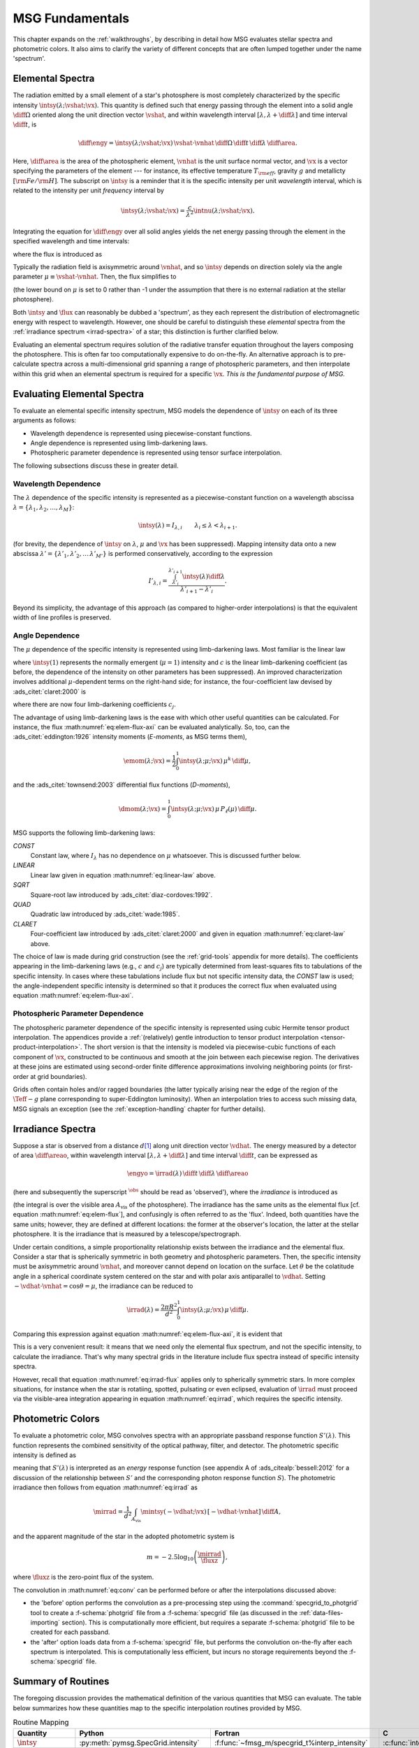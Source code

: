 .. _msg-fundamentals:

****************
MSG Fundamentals
****************

This chapter expands on the :ref:`walkthroughs`, by describing in
detail how MSG evaluates stellar spectra and photometric colors. It
also aims to clarify the variety of different concepts that are often
lumped together under the name 'spectrum'.

.. _elem-spectra:

Elemental Spectra
=================

The radiation emitted by a small element of a star's photosphere is most
completely characterized by the specific intensity
:math:`\intsy(\lambda; \vshat; \vx)`. This quantity is defined such
that energy passing through the element into a solid angle
:math:`\diff{\Omega}` oriented along the unit direction vector
:math:`\vshat`, and within wavelength
interval :math:`[\lambda, \lambda+\diff{\lambda}]` and time interval
:math:`\diff{t}`, is

.. math::

   \diff{\engy} =
   \intsy(\lambda; \vshat; \vx) \,
   \vshat \cdot \vnhat \,
   \diff{\Omega} \,
   \diff{t}\,
   \diff{\lambda} \,
   \diff{\area}.

Here, :math:`\diff{\area}` is the area of the photospheric element,
:math:`\vnhat` is the unit surface normal vector, and :math:`\vx` is a
vector specifying the parameters of the element --- for
instance, its effective temperature :math:`T_{\rm eff}`, gravity
:math:`g` and metallicty :math:`[{\rm Fe}/{\rm H}]`. The subscript on
:math:`\intsy` is a reminder that it is the specific intensity per
unit `wavelength` interval, which is related to the intensity per unit
`frequency` interval by

.. math::

   \intsy(\lambda; \vshat; \vx) = \frac{c}{\lambda^{2}} \intnu(\lambda; \vshat; \vx).

Integrating the equation for :math:`\diff{\engy}` over all solid
angles yields the net energy passing through the element in the
specified wavelength and time intervals:

.. math::
   :label: eq:diff-E

   \engy \equiv
   \int_{\Omega} \diff{\engy} = 
   \flux(\lambda; \vx) \,
   \diff{t} \,
   \diff{\lambda} \,
   \diff{\area},

where the flux is introduced as

.. math::
   :label: eq:elem-flux

   \flux(\lambda; \vx) \equiv \int_{\Omega} \intsy(\lambda; \vshat; \vx) \, \vshat \cdot \vnhat \, \diff{\Omega}.

Typically the radiation field is axisymmetric around :math:`\vnhat`,
and so :math:`\intsy` depends on direction solely via the angle
parameter :math:`\mu \equiv \vshat \cdot \vnhat`. Then, the flux
simplifies to

.. math::
   :label: eq:elem-flux-axi

   \flux(\lambda; \vx) = 2\pi \int_{0}^{1} \intsy(\lambda; \mu; \vx) \, \mu \, \diff{\mu}

(the lower bound on :math:`\mu` is set to 0 rather than -1 under the
assumption that there is no external radiation at the stellar photosphere).

Both :math:`\intsy` and :math:`\flux` can reasonably be dubbed a
'spectrum', as they each represent the distribution of electromagnetic
energy with respect to wavelength. However, one should be careful to
distinguish these `elemental` spectra from the :ref:`irradiance spectrum
<irrad-spectra>` of a star; this distinction is further clarified below.

Evaluating an elemental spectrum requires solution of the radiative
transfer equation throughout the layers composing the
photosphere. This is often far too computationally expensive to do
on-the-fly. An alternative approach is to pre-calculate spectra across
a multi-dimensional grid spanning a range of photospheric parameters,
and then interpolate within this grid when an elemental spectrum is
required for a specific :math:`\vx`. `This is the fundamental purpose
of MSG.`

Evaluating Elemental Spectra
============================

To evaluate an elemental specific intensity spectrum, MSG models the
dependence of :math:`\intsy` on each of its three arguments as follows:

* Wavelength dependence is represented using piecewise-constant
  functions.
* Angle dependence is represented using limb-darkening laws.
* Photospheric parameter dependence is represented using tensor surface
  interpolation.

The following subsections discuss these in greater detail.

Wavelength Dependence
---------------------

The :math:`\lambda` dependence of the specific intensity is
represented as a piecewise-constant function on a wavelength abscissa
:math:`\lambda = \{\lambda_{1},\lambda_{2},\ldots,\lambda_{M}\}`:

.. math::

   \intsy(\lambda) = I_{\lambda,i} \qquad \lambda_{i} \leq \lambda < \lambda_{i+1}.

(for brevity, the dependence of :math:`\intsy` on :math:`\lambda`,
:math:`\mu` and :math:`\vx` has been suppressed).  Mapping intensity
data onto a new abscissa :math:`\lambda' =
\{\lambda'_{1},\lambda'_{2},\ldots\,\lambda'_{M'}\}` is performed
conservatively, according to the expression

.. math::

   I'_{\lambda,i} = \frac{\int_{\lambda'_{i}}^{\lambda'_{i+1}} \intsy(\lambda) \diff{\lambda}}{\lambda'_{i+1} - \lambda'_{i}}.

Beyond its simplicity, the advantage of this approach (as compared to
higher-order interpolations) is that the equivalent width of line
profiles is preserved.

Angle Dependence
----------------

The :math:`\mu` dependence of the specific intensity is represented
using limb-darkening laws. Most familiar is the linear law

.. math::
   :label: eq:linear-law

   \frac{\intsy(\mu)}{\intsy(1)} =
   1 - c  \left[1 - \mu\right],

where :math:`\intsy(1)` represents the normally emergent
(:math:`\mu=1`) intensity and :math:`c` is the linear
limb-darkening coefficient (as before, the dependence of the intensity
on other parameters has been suppressed). An improved characterization
involves additional :math:`\mu`-dependent terms on the right-hand
side; for instance, the four-coefficient law devised by
:ads_citet:`claret:2000` is

.. math::
   :label: eq:claret-law

   \frac{\intsy(\mu)}{\intsy(1)} = 1 - \sum_{j=1}^{4} c_{j} \left[1 - \mu^{j/2}\right],

where there are now four limb-darkening coefficients :math:`c_{j}`.

The advantage of using limb-darkening laws is the ease with which
other useful quantities can be calculated. For instance, the flux
:math:numref:`eq:elem-flux-axi` can be evaluated analytically.  So,
too, can the :ads_citet:`eddington:1926` intensity moments
(`E-moments`, as MSG terms them),

.. math::

   \emom(\lambda; \vx) = \frac{1}{2} \int_{0}^{1} \intsy(\lambda; \mu; \vx) \, \mu^{k} \,\diff{\mu},

and the :ads_citet:`townsend:2003` differential flux functions
(`D-moments`),

.. math::

   \dmom(\lambda; \vx) = \int_{0}^{1} \intsy(\lambda; \mu; \vx) \, \mu \, P_{\ell}(\mu) \,\diff{\mu}.

   
.. _limb-darkening-laws:

MSG supports the following limb-darkening laws:

`CONST`
  Constant law, where :math:`I_{\lambda}` has no dependence on
  :math:`\mu` whatsoever. This is discussed further below.

`LINEAR`
  Linear law given in equation :math:numref:`eq:linear-law` above.

`SQRT`
  Square-root law introduced by :ads_citet:`diaz-cordoves:1992`.

`QUAD`
  Quadratic law introduced by :ads_citet:`wade:1985`.

`CLARET`
  Four-coefficient law introduced by :ads_citet:`claret:2000`
  and given in equation :math:numref:`eq:claret-law` above.

The choice of law is made during grid construction (see the
:ref:`grid-tools` appendix for more details). The coefficients
appearing in the limb-darkening laws (e.g., :math:`c` and
:math:`c_{j}`) are typically determined from least-squares fits to
tabulations of the specific intensity. In cases where these
tabulations include flux but not specific intensity data, the `CONST`
law is used; the angle-independent specific intensity is determined so
that it produces the correct flux when evaluated using equation
:math:numref:`eq:elem-flux-axi`.
   
Photospheric Parameter Dependence
---------------------------------

The photospheric parameter dependence of the specific intensity is
represented using cubic Hermite tensor product interpolation. The
appendices provide a :ref:`(relatively) gentle introduction to tensor
product interpolation <tensor-product-interpolation>`. The short
version is that the intensity is modeled via piecewise-cubic functions
of each component of :math:`\vx`, constructed to be continuous and
smooth at the join between each piecewise region. The derivatives at
these joins are estimated using second-order finite difference
approximations involving neighboring points (or first-order at grid
boundaries).

Grids often contain holes and/or ragged boundaries (the latter
typically arising near the edge of the region of the :math:`\Teff-g`
plane corresponding to super-Eddington luminosity). When an
interpolation tries to access such missing data, MSG signals an
exception (see the :ref:`exception-handling` chapter for further
details).

.. _irrad-spectra:

Irradiance Spectra
==================

Suppose a star is observed from a distance :math:`d`\ [#distant]_ along
unit direction vector :math:`\vdhat`. The energy measured by a
detector of area :math:`\diff{\areao}`, within wavelength interval
:math:`[\lambda, \lambda+\diff{\lambda}]` and time interval
:math:`\diff{t}`, can be expressed as

.. math::

   \engyo =
   \irrad(\lambda) \,
   \diff{t} \,
   \diff{\lambda} \,
   \diff{\areao}

(here and subsequently the superscript :math:`^{\obs}` should be read
as 'observed'), where the `irradiance` is introduced as

.. math::
   :label: eq:irrad
   
   \irrad(\lambda) \equiv \frac{1}{d^{2}}
   \int_{A_{\text{vis}}} \intsy(\lambda; -\vdhat; \vx) \, [-\vdhat \cdot \vnhat] \, \diff{\area}.

(the integral is over the visible area :math:`A_{\text{vis}}` of the
photosphere). The irradiance has the same units as the elemental flux
[cf. equation :math:numref:`eq:elem-flux`], and confusingly is often
referred to as the 'flux'. Indeed, both quantities have the same
units; however, they are defined at different locations: the former at
the observer's location, the latter at the stellar photosphere. It is
the irradiance that is measured by a telescope/spectrograph.

Under certain conditions, a simple proportionality relationship exists
between the irradiance and the elemental flux. Consider a star that is
spherically symmetric in both geometry and photospheric
parameters. Then, the specific intensity must be axisymmetric around
:math:`\vnhat`, and moreover cannot depend on location on the
surface. Let :math:`\theta` be the colatitude angle in a spherical
coordinate system centered on the star and with polar axis
antiparallel to :math:`\vdhat`. Setting :math:`-\vdhat \cdot \vnhat =
\cos\theta = \mu`, the irradiance can be reduced to

.. math::

   \irrad(\lambda) =
   \frac{2 \pi R^{2}}{d^{2}} \int_{0}^{1} \intsy(\lambda; \mu; \vx) \, \mu \, \diff{\mu}.

Comparing this expression against equation
:math:numref:`eq:elem-flux-axi`, it is evident that

.. math::
   :label: eq:irrad-flux

   \irrad(\lambda) = \frac{R^{2}}{d^{2}} \flux(\lambda; \vx).

This is a very convenient result: it means that we need only the
elemental flux spectrum, and not the specific intensity, to calculate
the irradiance. That's why many spectral grids in the literature
include flux spectra instead of specific intensity spectra.

However, recall that equation :math:numref:`eq:irrad-flux` applies
only to spherically symmetric stars. In more complex situations, for
instance when the star is rotatiing, spotted, pulsating or even
eclipsed, evaluation of :math:`\irrad` must proceed via the
visible-area integration appearing in equation
:math:numref:`eq:irrad`, which requires the specific intensity.

.. _photometric-colors:

Photometric Colors
==================

To evaluate a photometric color, MSG convolves spectra with an
appropriate passband response function :math:`S'(\lambda)`. This
function represents the combined sensitivity of the optical pathway,
filter, and detector. The photometric specific intensity is defined as

.. math::
   :label: eq:conv

   \mintsy(\vshat; \vx) = \int_{0}^{\infty} \intsy(\lambda; \vshat; \vx) S'(\lambda) \diff{\lambda} \left/ \int_{0}^{\infty} S'(\lambda) \diff{\lambda} \right.,

meaning that :math:`S'(\lambda)` is interpreted as an `energy`
response function (see appendix A of :ads_citealp:`bessell:2012` for a
discussion of the relationship between :math:`S'` and the
corresponding photon response function :math:`S`). The photometric
irradiance then follows from equation :math:numref:`eq:irrad` as

.. math::

   \mirrad = \frac{1}{d^{2}}
   \int_{A_\text{vis}} \mintsy(-\vdhat; \vx) \, [-\vdhat \cdot \vnhat] \, \diff{A},
   
and the apparent magnitude of the star in the adopted photometric system is

.. math::

   m = -2.5 \log_{10} \left( \frac{\mirrad}{\fluxz} \right),

where :math:`\fluxz` is the zero-point flux of the system.

The convolution in :math:numref:`eq:conv` can be performed before or
after the interpolations discussed above:

* the 'before' option performs the convolution as a pre-processing
  step using the :command:`specgrid_to_photgrid` tool to create a
  :f-schema:`photgrid` file from a :f-schema:`specgrid` file (as
  discussed in the :ref:`data-files-importing` section). This is
  computationally more efficient, but requires a separate
  :f-schema:`photgrid` file to be created for each passband.

* the 'after' option loads data from a :f-schema:`specgrid` file, but
  performs the convolution on-the-fly after each spectrum is
  interpolated. This is computationally less efficient, but incurs no
  storage requirements beyond the :f-schema:`specgrid` file.

Summary of Routines
===================

The foregoing discussion provides the mathematical definition of the
various quantities that MSG can evaluate. The table below summarizes
how these quantities map to the specific interpolation routines
provided by MSG.

.. _routine-mapping:

.. list-table:: Routine Mapping
   :header-rows: 1

   * - Quantity
     - Python
     - Fortran
     - C
   * - :math:`\intsy`
     - :py:meth:`pymsg.SpecGrid.intensity`
     - :f:func:`~fmsg_m/specgrid_t%interp_intensity`
     - :c:func:`interp_specgrid_intensity`
   * - :math:`\emom`
     - :py:meth:`pymsg.SpecGrid.E_moment`
     - :f:func:`~fmsg_m/specgrid_t%interp_E_moment`
     - :c:func:`interp_specgrid_E_moment`
   * - :math:`\dmom`
     - :py:meth:`pymsg.SpecGrid.D_moment`
     - :f:func:`~fmsg_m/specgrid_t%interp_D_moment`
     - :c:func:`interp_specgrid_D_moment`
   * - :math:`\irrad`
     - :py:meth:`pymsg.SpecGrid.irradiance`
     - :f:func:`~fmsg_m/specgrid_t%interp_irradiance`
     - :c:func:`interp_specgrid_irradiance`
   * - :math:`\flux`
     - :py:meth:`pymsg.SpecGrid.flux`
     - :f:func:`~fmsg_m/specgrid_t%interp_flux`
     - :c:func:`interp_specgrid_flux`
   * - :math:`\mintsy/\fluxz`
     - :py:meth:`pymsg.PhotGrid.intensity`
     - :f:func:`~fmsg_m/photgrid_t%interp_intensity`
     - :c:func:`interp_photgrid_intensity`
   * - :math:`\memom/\fluxz`
     - :py:meth:`pymsg.PhotGrid.E_moment`
     - :f:func:`~fmsg_m/photgrid_t%interp_E_moment`
     - :c:func:`interp_photgrid_E_moment`
   * - :math:`\mdmom/\fluxz`
     - :py:meth:`pymsg.PhotGrid.D_moment`
     - :f:func:`~fmsg_m/photgrid_t%interp_D_moment`
     - :c:func:`interp_photgrid_D_moment`
   * - :math:`\mirrad/\fluxz`
     - :py:meth:`pymsg.PhotGrid.irradiance`
     - :f:func:`~fmsg_m/photgrid_t%interp_irradiance`
     - :c:func:`interp_photgrid_irradiance`
   * - :math:`\mflux/\fluxz`
     - :py:meth:`pymsg.PhotGrid.flux`
     - :f:func:`~fmsg_m/photgrid_t%interp_flux`
     - :c:func:`interp_photgrid_flux`
  
.. rubric:: footnote

.. [#distant] The analysis here assumes that the distance to the
               center of the star is very large compared to its
               physical size, such that all parts of the photosphere
               can be treated as if they were at the same distance
               :math:`d` from the observer. This also allows the use
               of the small-angle approximation.
